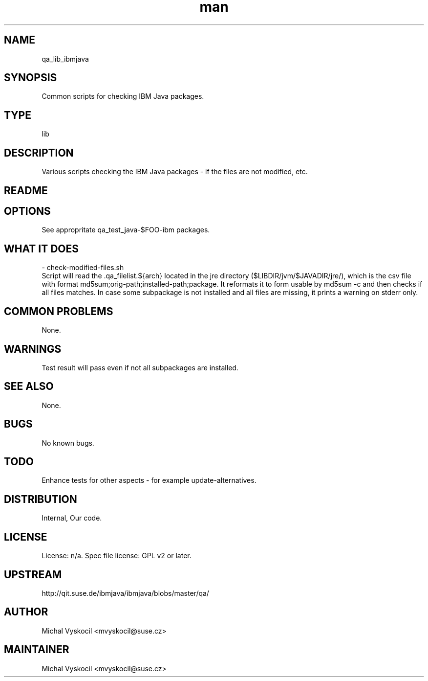 ." Manpage for qa_lib_ibmjava.
." Contact Michal Vyskocil <mvyskocil@suse.cz> to correct errors or typos.
.TH man 8 "26 Aug 2011" "1.0" "qa_lib_ibmjava man page"
.SH NAME
qa_lib_ibmjava
.SH SYNOPSIS
Common scripts for checking IBM Java packages.
.SH TYPE
lib
.SH DESCRIPTION
Various scripts checking the IBM Java packages - if the files are not modified, etc.
.SH README
.SH OPTIONS
See appropritate qa_test_java-$FOO-ibm packages.
.SH WHAT IT DOES
 - check-modified-files.sh
.br
Script will read the .qa_filelist.${arch} located in the jre directory
($LIBDIR/jvm/$JAVADIR/jre/), which is the csv file with format
md5sum;orig-path;installed-path;package. It reformats it to form usable by
md5sum -c and then checks if all files matches. In case some subpackage is not
installed and all files are missing, it prints a warning on stderr only.

.SH COMMON PROBLEMS
None.
.SH WARNINGS
Test result will pass even if not all subpackages are installed.
.SH SEE ALSO
None.
.SH BUGS
No known bugs.
.SH TODO
Enhance tests for other aspects - for example update-alternatives.
.SH DISTRIBUTION
Internal, Our code.
.SH LICENSE
License: n/a. Spec file license: GPL v2 or later.
.SH UPSTREAM
http://qit.suse.de/ibmjava/ibmjava/blobs/master/qa/
.SH AUTHOR
Michal Vyskocil <mvyskocil@suse.cz>
.SH MAINTAINER
Michal Vyskocil <mvyskocil@suse.cz>
